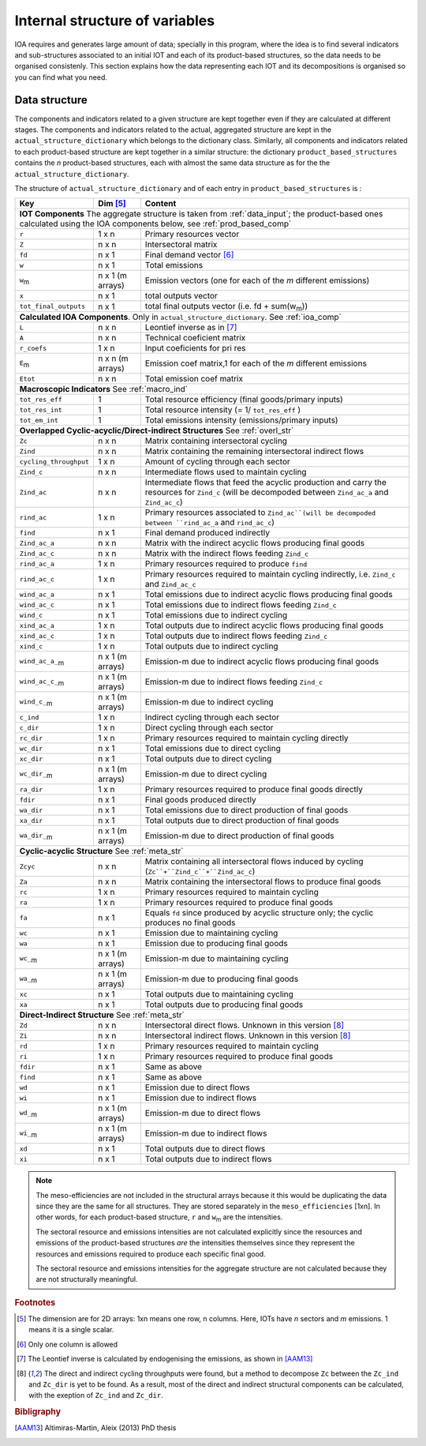 
.. _internal_data_structure:

=============================================================
Internal structure of variables
=============================================================

IOA requires and generates large amount of data; specially in this program, where the idea is to find several indicators and sub-structures associated to an initial IOT and each of its product-based structures, so the data needs to be organised consistenly. 
This section explains how the data representing each IOT and its decompositions is organised so you can find what you need.

Data structure 
---------------------

The components and indicators related to a given structure are kept together even if they are calculated at different stages. The components and indicators related to the actual, aggregated structure are kept in the ``actual_structure_dictionary`` which belongs to the dictionary class.
Similarly, all components and indicators related to each product-based structure are kept together in a similar structure:  the dictionary ``product_based_structures`` contains the *n* product-based structures, each with almost the same data structure as for the the ``actual_structure_dictionary``.

The structure of ``actual_structure_dictionary`` and of each entry in ``product_based_structures`` is :

+------------------------+------------+------------------------------------+
| Key                    | Dim [#1]_  | Content                            |
+========================+============+====================================+
| **IOT  Components**  The aggregate structure is                          | 
| taken from :ref:`data_input`; the product-based ones calculated using    |
| the IOA components below, see :ref:`prod_based_comp`                     | 
+------------------------+------------+------------------------------------+
| ``r``                  | 1 x n      |  Primary resources vector          |
+------------------------+------------+------------------------------------+
| ``Z``                  | n x n      | Intersectoral matrix               |
+------------------------+------------+------------------------------------+
| ``fd``                 | n x 1      |  Final demand vector [#2]_         |
+------------------------+------------+------------------------------------+
| ``w``                  | n x 1      | Total emissions                    |
+------------------------+------------+------------------------------------+
| ``w``:sub:`m`          | n x 1      | Emission vectors (one for each     |
|                        | (m arrays) | of the *m* different emissions)    |
+------------------------+------------+------------------------------------+
| ``x``                  | n x 1      | total outputs vector               |
+------------------------+------------+------------------------------------+
| ``tot_final_outputs``  | n x 1      | total final outputs vector         |
|                        |            | (i.e. fd + sum(w\ :sub:`m`\ ))     |
+------------------------+------------+------------------------------------+
| **Calculated\  IOA\  Components**\. Only in                              |
| ``actual_structure_dictionary``. See :ref:`ioa_comp`                     |
+------------------------+------------+------------------------------------+
| ``L``                  | n x n      |  Leontief inverse as in [#3]_      |
+------------------------+------------+------------------------------------+
| ``A``                  | n x n      | Technical coeficient matrix        |
+------------------------+------------+------------------------------------+
| ``r_coefs``            | 1 x n      |  Input coeficients for pri res     |
+------------------------+------------+------------------------------------+
| ``E``:sub:`m`          | n x n      | Emission coef matrix,1 for each    |
|                        | (m arrays) | of the *m* different emissions     |
+------------------------+------------+------------------------------------+
| ``Etot``               | n x n      | Total emission coef matrix         |
+------------------------+------------+------------------------------------+
| **Macroscopic\  Indicators** See :ref:`macro_ind`                        |
+------------------------+------------+------------------------------------+
| ``tot_res_eff``        | 1          | Total resource efficiency          |
|                        |            | (final goods/primary inputs)       |
+------------------------+------------+------------------------------------+
| ``tot_res_int``        | 1          | Total resource intensity           |
|                        |            | (= 1/ ``tot_res_eff`` )            |
+------------------------+------------+------------------------------------+
| ``tot_em_int``         | 1          | Total emissions intensity          |
|                        |            | (emissions/primary inputs)         |
+------------------------+------------+------------------------------------+
| **Overlapped\  Cyclic-acyclic/Direct-indirect\  Structures**             |
| See :ref:`overl_str`                                                     |
+------------------------+------------+------------------------------------+
| ``Zc``                 | n x n      | Matrix containing intersectoral    |
|                        |            | cycling                            |
+------------------------+------------+------------------------------------+
| ``Zind``               | n x n      | Matrix containing the remaining    |
|                        |            | intersectoral indirect flows       |
+------------------------+------------+------------------------------------+
| ``cycling_throughput`` | 1 x n      | Amount of cycling through each     |
|                        |            | sector                             |
+------------------------+------------+------------------------------------+
| ``Zind_c``             | n x n      | Intermediate flows used to         |
|                        |            | maintain cycling                   |
+------------------------+------------+------------------------------------+
| ``Zind_ac``            | n x n      | Intermediate flows that feed the   |
|                        |            | acyclic production and carry the   |
|                        |            | resources for ``Zind_c``           |
|                        |            | (will be decompoded between        |
|                        |            | ``Zind_ac_a`` and ``Zind_ac_c``)   |
+------------------------+------------+------------------------------------+
| ``rind_ac``            | 1 x n      | Primary resources associated to    |
|                        |            | ``Zind_ac``(will be decompoded     |
|                        |            | between ``rind_ac_a`` and          |
|                        |            | ``rind_ac_c``)                     |
+------------------------+------------+------------------------------------+
| ``find``               | n x 1      | Final demand produced indirectly   |
+------------------------+------------+------------------------------------+
| ``Zind_ac_a``          | n x n      | Matrix with the indirect acyclic   |
|                        |            | flows producing final goods        |
+------------------------+------------+------------------------------------+
| ``Zind_ac_c``          | n x n      | Matrix with the indirect flows     |
|                        |            | feeding ``Zind_c``                 |
+------------------------+------------+------------------------------------+
| ``rind_ac_a``          | 1 x n      | Primary resources required to      |
|                        |            | produce ``find``                   |
+------------------------+------------+------------------------------------+
| ``rind_ac_c``          | 1 x n      | Primary resources required to      |
|                        |            | maintain cycling indirectly, i.e.  |
|                        |            | ``Zind_c`` and ``Zind_ac_c``       |
+------------------------+------------+------------------------------------+
| ``wind_ac_a``          | n x 1      | Total emissions due to indirect    |
|                        |            | acyclic flows producing final goods|
+------------------------+------------+------------------------------------+
| ``wind_ac_c``          | n x 1      | Total emissions due to indirect    |
|                        |            | flows feeding ``Zind_c``           |
+------------------------+------------+------------------------------------+
| ``wind_c``             | n x 1      | Total emissions due to indirect    |
|                        |            | cycling                            |
+------------------------+------------+------------------------------------+
| ``xind_ac_a``          | 1 x n      | Total outputs due to indirect      |
|                        |            | acyclic flows producing final goods|
+------------------------+------------+------------------------------------+
| ``xind_ac_c``          | 1 x n      | Total outputs due to indirect      |
|                        |            | flows feeding ``Zind_c``           |
+------------------------+------------+------------------------------------+
| ``xind_c``             | 1 x n      | Total outputs due to indirect      |
|                        |            | cycling                            |
+------------------------+------------+------------------------------------+
| ``wind_ac_a_``:sub:`m` | n x 1      | Emission-m due to indirect acyclic |
|                        | (m arrays) | flows producing final goods        |
+------------------------+------------+------------------------------------+
| ``wind_ac_c_``:sub:`m` | n x 1      | Emission-m due to indirect flows   |
|                        | (m arrays) | feeding ``Zind_c``                 |
+------------------------+------------+------------------------------------+
| ``wind_c_``:sub:`m`    | n x 1      | Emission-m due to indirect cycling |
|                        | (m arrays) |                                    |
+------------------------+------------+------------------------------------+
| ``c_ind``              | 1 x n      | Indirect cycling through each      |
|                        |            | sector                             |
+------------------------+------------+------------------------------------+
| ``c_dir``              | 1 x n      | Direct cycling through each        |
|                        |            | sector                             |
+------------------------+------------+------------------------------------+
| ``rc_dir``             | 1 x n      | Primary resources required to      |
|                        |            | maintain cycling directly          |
+------------------------+------------+------------------------------------+
| ``wc_dir``             | n x 1      | Total emissions due to direct      |
|                        |            | cycling                            |
+------------------------+------------+------------------------------------+
| ``xc_dir``             | n x 1      | Total outputs due to direct        |
|                        |            | cycling                            |
+------------------------+------------+------------------------------------+
| ``wc_dir_``:sub:`m`    | n x 1      | Emission-m due to direct           |
|                        | (m arrays) | cycling                            |
+------------------------+------------+------------------------------------+
| ``ra_dir``             | 1 x n      | Primary resources required to      |
|                        |            | produce final goods directly       |
+------------------------+------------+------------------------------------+
| ``fdir``               | n x 1      | Final goods produced directly      |
+------------------------+------------+------------------------------------+
| ``wa_dir``             | n x 1      | Total emissions due to direct      |
|                        |            | production of final goods          |
+------------------------+------------+------------------------------------+
| ``xa_dir``             | n x 1      | Total outputs due to direct        |
|                        |            | production of final goods          |
+------------------------+------------+------------------------------------+
| ``wa_dir_``:sub:`m`    | n x 1      | Emission-m due to direct           |
|                        | (m arrays) | production of final goods          |
+------------------------+------------+------------------------------------+
| **Cyclic-acyclic\  Structure**                                           |
| See :ref:`meta_str`                                                      |
+------------------------+------------+------------------------------------+
| ``Zcyc``               | n x n      | Matrix containing all intersectoral|
|                        |            | flows induced by cycling           |
|                        |            | (``Zc``+``Zind_c``+``Zind_ac_c``)  |
+------------------------+------------+------------------------------------+
| ``Za``                 | n x n      | Matrix containing the intersectoral|
|                        |            | flows to produce final goods       |
+------------------------+------------+------------------------------------+
| ``rc``                 | 1 x n      | Primary resources required to      |
|                        |            | maintain cycling                   |
+------------------------+------------+------------------------------------+
| ``ra``                 | 1 x n      | Primary resources required to      |
|                        |            | produce final goods                |
+------------------------+------------+------------------------------------+
| ``fa``                 | n x 1      | Equals ``fd`` since produced by    |
|                        |            | acyclic structure only;            |
|                        |            | the cyclic produces no final goods |
+------------------------+------------+------------------------------------+
| ``wc``                 | n x 1      | Emission due to                    |
|                        |            | maintaining cycling                |
+------------------------+------------+------------------------------------+
| ``wa``                 | n x 1      | Emission due to                    |
|                        |            | producing final goods              |
+------------------------+------------+------------------------------------+
| ``wc_``:sub:`m`        | n x 1      | Emission-m due to                  |
|                        | (m arrays) | maintaining cycling                |
+------------------------+------------+------------------------------------+
| ``wa_``:sub:`m`        | n x 1      | Emission-m due to                  |
|                        | (m arrays) | producing final goods              |
+------------------------+------------+------------------------------------+
| ``xc``                 | n x 1      | Total outputs due to               |
|                        |            | maintaining cycling                |
+------------------------+------------+------------------------------------+
| ``xa``                 | n x 1      | Total outputs due to               |
|                        |            | producing final goods              |
+------------------------+------------+------------------------------------+
| **Direct-Indirect Structure**                                            |
| See :ref:`meta_str`                                                      |
+------------------------+------------+------------------------------------+
| ``Zd``                 | n x n      | Intersectoral direct flows.        |
|                        |            | Unknown in this version  [#4]_     |
+------------------------+------------+------------------------------------+
| ``Zi``                 | n x n      | Intersectoral indirect flows.      |
|                        |            | Unknown in this version  [#4]_     |
+------------------------+------------+------------------------------------+
| ``rd``                 | 1 x n      | Primary resources required to      |
|                        |            | maintain cycling                   |
+------------------------+------------+------------------------------------+
| ``ri``                 | 1 x n      | Primary resources required to      |
|                        |            | produce final goods                |
+------------------------+------------+------------------------------------+
| ``fdir``               | n x 1      | Same as above                      |
+------------------------+------------+------------------------------------+
| ``find``               | n x 1      | Same as above                      |
+------------------------+------------+------------------------------------+
| ``wd``                 | n x 1      | Emission due to                    |
|                        |            | direct flows                       |
+------------------------+------------+------------------------------------+
| ``wi``                 | n x 1      | Emission due to                    |
|                        |            | indirect flows                     |
+------------------------+------------+------------------------------------+
| ``wd_``:sub:`m`        | n x 1      | Emission-m due to                  |
|                        | (m arrays) | direct flows                       |
+------------------------+------------+------------------------------------+
| ``wi_``:sub:`m`        | n x 1      | Emission-m due to                  |
|                        | (m arrays) | indirect flows                     |
+------------------------+------------+------------------------------------+
| ``xd``                 | n x 1      | Total outputs due to               |
|                        |            | direct flows                       |
+------------------------+------------+------------------------------------+
| ``xi``                 | n x 1      | Total outputs due to               |
|                        |            | indirect flows                     |
+------------------------+------------+------------------------------------+

.. note::
   
    The meso-efficiencies are not included in the structural arrays because
    it this would be duplicating the data since they are the same for all
    structures. They are stored separately in the ``meso_efficiencies`` [1xn].
    In other words, for each product-based structure,  ``r`` and  ``w``:sub:`m`
    are the intensities.

    The sectoral resource and emissions intensities are not calculated 
    explicitly since the resources and emissions of the product-based 
    structures *are* the intensities themselves since they represent the 
    resources and emissions required to produce each specific final good.
    
    The sectoral resource and emissions intensities for the aggregate
    structure are not calculated because they are not structurally meaningful.

.. rubric:: Footnotes

.. [#1] The dimension are for 2D arrays: 1xn means one row, n columns.
        Here, IOTs have *n* sectors and *m* emissions. 
        1 means it is a single scalar.
.. [#2] Only one column is allowed
.. [#3] The Leontief inverse is calculated by endogenising the emissions, as shown in [AAM13]_
.. [#4] The direct and indirect cycling throughputs were found, but a method
        to decompose ``Zc`` between the ``Zc_ind`` and ``Zc_dir`` is yet 
        to be found. As a result, most of the direct and indirect structural
        components can be calculated, with the exeption of ``Zc_ind`` and ``Zc_dir``.


.. rubric:: Bibligraphy

.. [AAM13] Altimiras-Martin, Aleix (2013) PhD  thesis 
